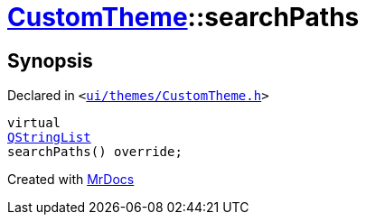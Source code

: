 [#CustomTheme-searchPaths]
= xref:CustomTheme.adoc[CustomTheme]::searchPaths
:relfileprefix: ../
:mrdocs:


== Synopsis

Declared in `&lt;https://github.com/PrismLauncher/PrismLauncher/blob/develop/launcher/ui/themes/CustomTheme.h#L56[ui&sol;themes&sol;CustomTheme&period;h]&gt;`

[source,cpp,subs="verbatim,replacements,macros,-callouts"]
----
virtual
xref:QStringList.adoc[QStringList]
searchPaths() override;
----



[.small]#Created with https://www.mrdocs.com[MrDocs]#
